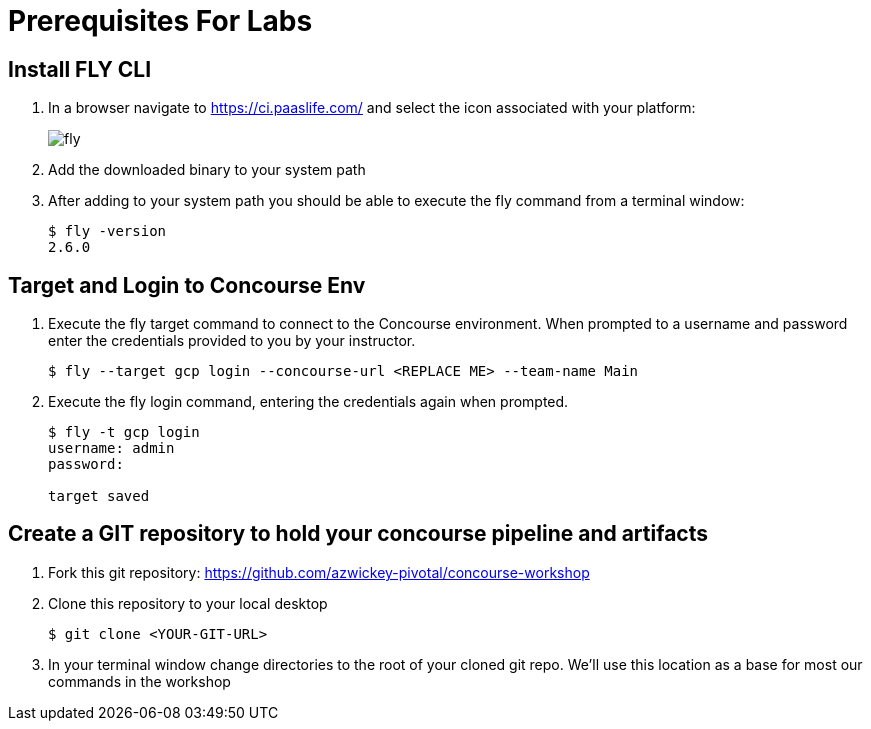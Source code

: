 = Prerequisites For Labs

== Install FLY CLI

. In a browser navigate to https://ci.paaslife.com/ and select the icon associated with your platform:
+
image::fly.png[]

. Add the downloaded binary to your system path

. After adding to your system path you should be able to execute the fly command from a terminal window:
+
[source,bash]
---------------------------------------------------------------------
$ fly -version                                                                                                                                  1 ↵
2.6.0
---------------------------------------------------------------------

== Target and Login to Concourse Env

. Execute the fly target command to connect to the Concourse environment.  When prompted to a username and password enter the credentials provided to you by your instructor.
+
[source,bash]
---------------------------------------------------------------------
$ fly --target gcp login --concourse-url <REPLACE ME> --team-name Main
---------------------------------------------------------------------

. Execute the fly login command, entering the credentials again when prompted.
+
[source,bash]
---------------------------------------------------------------------
$ fly -t gcp login                                                                                                                              1 ↵
username: admin
password:

target saved
---------------------------------------------------------------------

== Create a GIT repository to hold your concourse pipeline and artifacts

. Fork this git repository:  https://github.com/azwickey-pivotal/concourse-workshop

. Clone this repository to your local desktop
+
[source,bash]
---------------------------------------------------------------------
$ git clone <YOUR-GIT-URL>
---------------------------------------------------------------------

. In your terminal window change directories to the root of your cloned git repo.  We'll use this location as a base for most our commands in the workshop
